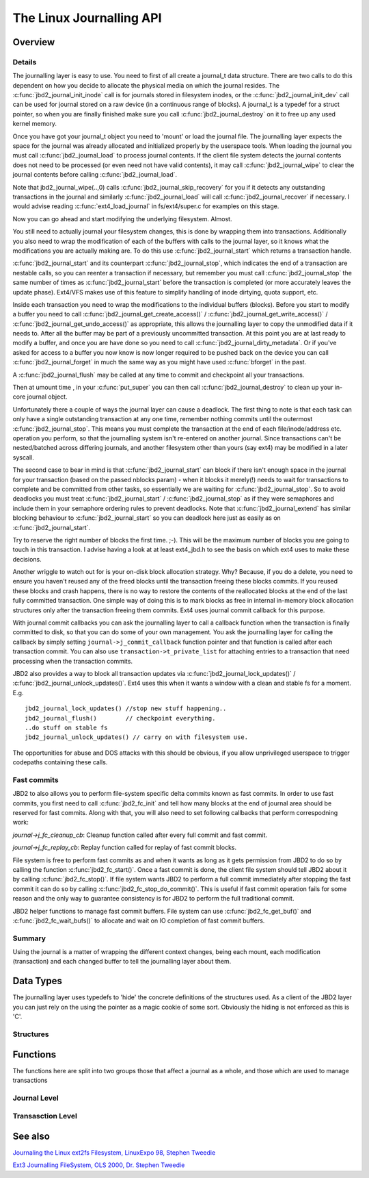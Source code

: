 The Linux Journalling API
=========================

Overview
--------

Details
~~~~~~~

The journalling layer is easy to use. You need to first of all create a
journal_t data structure. There are two calls to do this dependent on
how you decide to allocate the physical media on which the journal
resides. The :c:func:`jbd2_journal_init_inode` call is for journals stored in
filesystem inodes, or the :c:func:`jbd2_journal_init_dev` call can be used
for journal stored on a raw device (in a continuous range of blocks). A
journal_t is a typedef for a struct pointer, so when you are finally
finished make sure you call :c:func:`jbd2_journal_destroy` on it to free up
any used kernel memory.

Once you have got your journal_t object you need to 'mount' or load the
journal file. The journalling layer expects the space for the journal
was already allocated and initialized properly by the userspace tools.
When loading the journal you must call :c:func:`jbd2_journal_load` to process
journal contents. If the client file system detects the journal contents
does not need to be processed (or even need not have valid contents), it
may call :c:func:`jbd2_journal_wipe` to clear the journal contents before
calling :c:func:`jbd2_journal_load`.

Note that jbd2_journal_wipe(..,0) calls
:c:func:`jbd2_journal_skip_recovery` for you if it detects any outstanding
transactions in the journal and similarly :c:func:`jbd2_journal_load` will
call :c:func:`jbd2_journal_recover` if necessary. I would advise reading
:c:func:`ext4_load_journal` in fs/ext4/super.c for examples on this stage.

Now you can go ahead and start modifying the underlying filesystem.
Almost.

You still need to actually journal your filesystem changes, this is done
by wrapping them into transactions. Additionally you also need to wrap
the modification of each of the buffers with calls to the journal layer,
so it knows what the modifications you are actually making are. To do
this use :c:func:`jbd2_journal_start` which returns a transaction handle.

:c:func:`jbd2_journal_start` and its counterpart :c:func:`jbd2_journal_stop`,
which indicates the end of a transaction are nestable calls, so you can
reenter a transaction if necessary, but remember you must call
:c:func:`jbd2_journal_stop` the same number of times as
:c:func:`jbd2_journal_start` before the transaction is completed (or more
accurately leaves the update phase). Ext4/VFS makes use of this feature to
simplify handling of inode dirtying, quota support, etc.

Inside each transaction you need to wrap the modifications to the
individual buffers (blocks). Before you start to modify a buffer you
need to call :c:func:`jbd2_journal_get_create_access()` /
:c:func:`jbd2_journal_get_write_access()` /
:c:func:`jbd2_journal_get_undo_access()` as appropriate, this allows the
journalling layer to copy the unmodified
data if it needs to. After all the buffer may be part of a previously
uncommitted transaction. At this point you are at last ready to modify a
buffer, and once you are have done so you need to call
:c:func:`jbd2_journal_dirty_metadata`. Or if you've asked for access to a
buffer you now know is now longer required to be pushed back on the
device you can call :c:func:`jbd2_journal_forget` in much the same way as you
might have used :c:func:`bforget` in the past.

A :c:func:`jbd2_journal_flush` may be called at any time to commit and
checkpoint all your transactions.

Then at umount time , in your :c:func:`put_super` you can then call
:c:func:`jbd2_journal_destroy` to clean up your in-core journal object.

Unfortunately there a couple of ways the journal layer can cause a
deadlock. The first thing to note is that each task can only have a
single outstanding transaction at any one time, remember nothing commits
until the outermost :c:func:`jbd2_journal_stop`. This means you must complete
the transaction at the end of each file/inode/address etc. operation you
perform, so that the journalling system isn't re-entered on another
journal. Since transactions can't be nested/batched across differing
journals, and another filesystem other than yours (say ext4) may be
modified in a later syscall.

The second case to bear in mind is that :c:func:`jbd2_journal_start` can block
if there isn't enough space in the journal for your transaction (based
on the passed nblocks param) - when it blocks it merely(!) needs to wait
for transactions to complete and be committed from other tasks, so
essentially we are waiting for :c:func:`jbd2_journal_stop`. So to avoid
deadlocks you must treat :c:func:`jbd2_journal_start` /
:c:func:`jbd2_journal_stop` as if they were semaphores and include them in
your semaphore ordering rules to prevent
deadlocks. Note that :c:func:`jbd2_journal_extend` has similar blocking
behaviour to :c:func:`jbd2_journal_start` so you can deadlock here just as
easily as on :c:func:`jbd2_journal_start`.

Try to reserve the right number of blocks the first time. ;-). This will
be the maximum number of blocks you are going to touch in this
transaction. I advise having a look at at least ext4_jbd.h to see the
basis on which ext4 uses to make these decisions.

Another wriggle to watch out for is your on-disk block allocation
strategy. Why? Because, if you do a delete, you need to ensure you
haven't reused any of the freed blocks until the transaction freeing
these blocks commits. If you reused these blocks and crash happens,
there is no way to restore the contents of the reallocated blocks at the
end of the last fully committed transaction. One simple way of doing
this is to mark blocks as free in internal in-memory block allocation
structures only after the transaction freeing them commits. Ext4 uses
journal commit callback for this purpose.

With journal commit callbacks you can ask the journalling layer to call
a callback function when the transaction is finally committed to disk,
so that you can do some of your own management. You ask the journalling
layer for calling the callback by simply setting
``journal->j_commit_callback`` function pointer and that function is
called after each transaction commit. You can also use
``transaction->t_private_list`` for attaching entries to a transaction
that need processing when the transaction commits.

JBD2 also provides a way to block all transaction updates via
:c:func:`jbd2_journal_lock_updates()` /
:c:func:`jbd2_journal_unlock_updates()`. Ext4 uses this when it wants a
window with a clean and stable fs for a moment. E.g.

::


        jbd2_journal_lock_updates() //stop new stuff happening..
        jbd2_journal_flush()        // checkpoint everything.
        ..do stuff on stable fs
        jbd2_journal_unlock_updates() // carry on with filesystem use.

The opportunities for abuse and DOS attacks with this should be obvious,
if you allow unprivileged userspace to trigger codepaths containing
these calls.

Fast commits
~~~~~~~~~~~~

JBD2 to also allows you to perform file-system specific delta commits known as
fast commits. In order to use fast commits, you first need to call
:c:func:`jbd2_fc_init` and tell how many blocks at the end of journal
area should be reserved for fast commits. Along with that, you will also need
to set following callbacks that perform correspodning work:

`journal->j_fc_cleanup_cb`: Cleanup function called after every full commit and
fast commit.

`journal->j_fc_replay_cb`: Replay function called for replay of fast commit
blocks.

File system is free to perform fast commits as and when it wants as long as it
gets permission from JBD2 to do so by calling the function
:c:func:`jbd2_fc_start()`. Once a fast commit is done, the client
file  system should tell JBD2 about it by calling :c:func:`jbd2_fc_stop()`.
If file system wants JBD2 to perform a full commit immediately after stopping
the fast commit it can do so by calling :c:func:`jbd2_fc_stop_do_commit()`.
This is useful if fast commit operation fails for some reason and the only way
to guarantee consistency is for JBD2 to perform the full traditional commit.

JBD2 helper functions to manage fast commit buffers. File system can use
:c:func:`jbd2_fc_get_buf()` and :c:func:`jbd2_fc_wait_bufs()` to allocate
and wait on IO completion of fast commit buffers.

Summary
~~~~~~~

Using the journal is a matter of wrapping the different context changes,
being each mount, each modification (transaction) and each changed
buffer to tell the journalling layer about them.

Data Types
----------

The journalling layer uses typedefs to 'hide' the concrete definitions
of the structures used. As a client of the JBD2 layer you can just rely
on the using the pointer as a magic cookie of some sort. Obviously the
hiding is not enforced as this is 'C'.

Structures
~~~~~~~~~~

.. kernel-doc:: include/linux/jbd2.h
   :internal:

Functions
---------

The functions here are split into two groups those that affect a journal
as a whole, and those which are used to manage transactions

Journal Level
~~~~~~~~~~~~~

.. kernel-doc:: fs/jbd2/journal.c
   :export:

.. kernel-doc:: fs/jbd2/recovery.c
   :internal:

Transasction Level
~~~~~~~~~~~~~~~~~~

.. kernel-doc:: fs/jbd2/transaction.c

See also
--------

`Journaling the Linux ext2fs Filesystem, LinuxExpo 98, Stephen
Tweedie <http://kernel.org/pub/linux/kernel/people/sct/ext3/journal-design.ps.gz>`__

`Ext3 Journalling FileSystem, OLS 2000, Dr. Stephen
Tweedie <http://olstrans.sourceforge.net/release/OLS2000-ext3/OLS2000-ext3.html>`__

